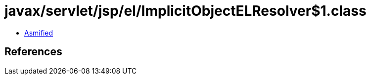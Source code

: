= javax/servlet/jsp/el/ImplicitObjectELResolver$1.class

 - link:ImplicitObjectELResolver$1-asmified.java[Asmified]

== References

